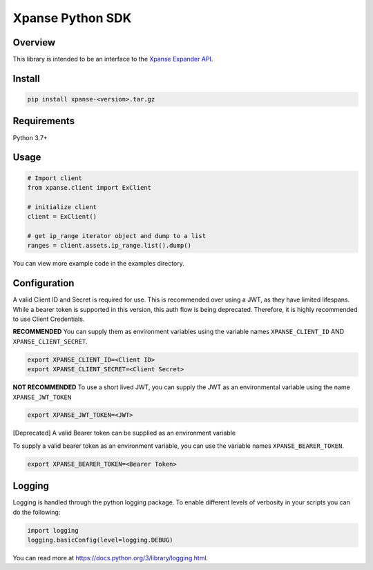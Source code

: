 Xpanse Python SDK
==================
.. image:: _static/xpanse_banner.png
   :width: 600
   :target: https://expanse.co/

Overview
--------

This library is intended to be an interface to the `Xpanse Expander API <https://knowledgebase.expanse.co/expander-apis/>`_.

Install
-------
.. code-block:: python


    pip install xpanse-<version>.tar.gz


Requirements
------------

Python 3.7+

Usage
-----

.. code-block:: python

    # Import client
    from xpanse.client import ExClient

    # initialize client
    client = ExClient()

    # get ip_range iterator object and dump to a list
    ranges = client.assets.ip_range.list().dump()

You can view more example code in the examples directory.

Configuration
-------------

A valid Client ID and Secret is required for use. This is recommended over using a JWT, as they have limited lifespans.
While a bearer token is supported in this version, this auth flow is being deprecated. Therefore, it is highly recommended to use Client Credentials.

**RECOMMENDED**
You can supply them as environment variables using the variable names ``XPANSE_CLIENT_ID`` AND ``XPANSE_CLIENT_SECRET``.

.. code-block:: python

    export XPANSE_CLIENT_ID=<Client ID>
    export XPANSE_CLIENT_SECRET=<Client Secret>

**NOT RECOMMENDED**
To use a short lived JWT, you can supply the JWT as an environmental variable using the name ``XPANSE_JWT_TOKEN``

.. code-block:: python

    export XPANSE_JWT_TOKEN=<JWT>

[Deprecated]
A valid Bearer token can be supplied as an environment variable

To supply a valid bearer token as an environment variable, you can use the variable names ``XPANSE_BEARER_TOKEN``.

.. code-block:: python

    export XPANSE_BEARER_TOKEN=<Bearer Token>

Logging
-------
Logging is handled through the python logging package. To enable different levels of verbosity in your scripts you can do the following:

.. code-block:: python

    import logging
    logging.basicConfig(level=logging.DEBUG)

You can read more at `<https://docs.python.org/3/library/logging.html>`_.